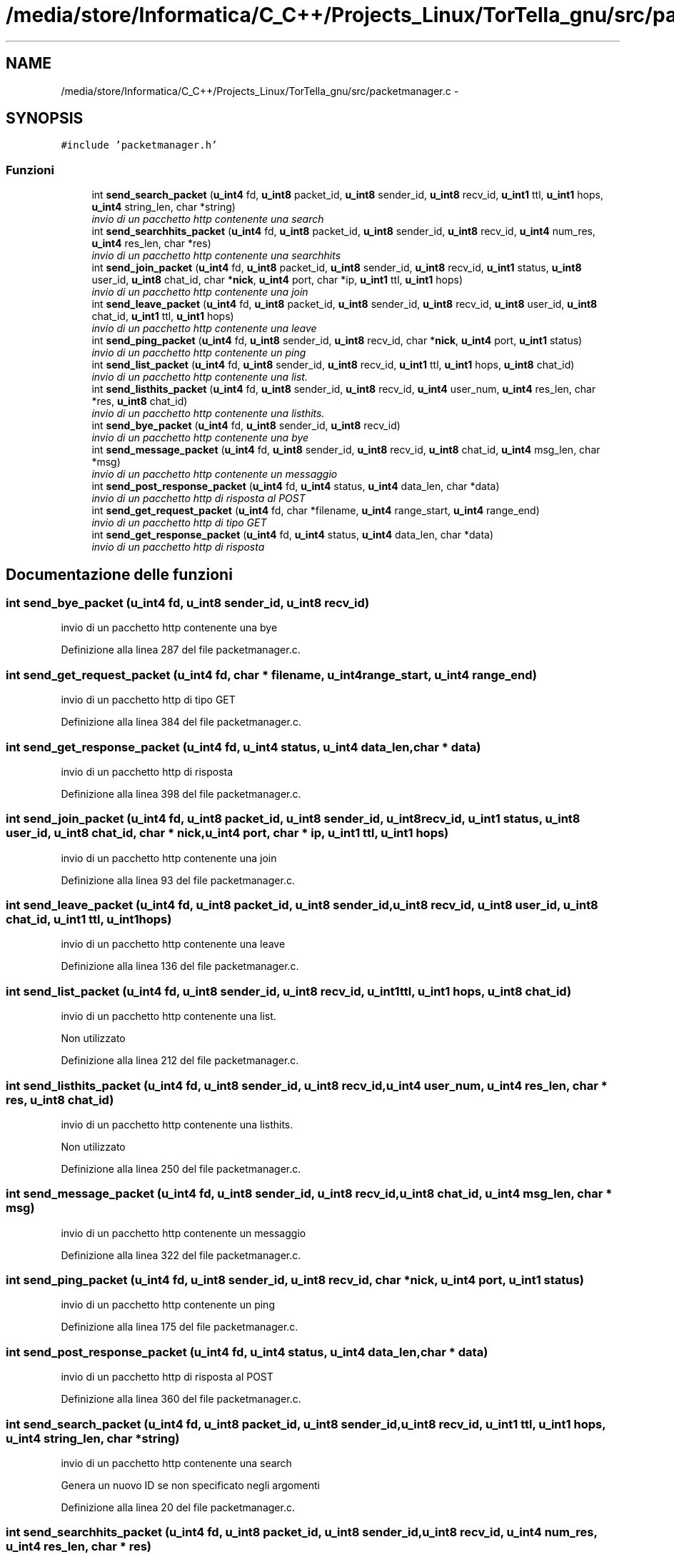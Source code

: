 .TH "/media/store/Informatica/C_C++/Projects_Linux/TorTella_gnu/src/packetmanager.c" 3 "19 Jun 2008" "Version 0.1" "TorTella" \" -*- nroff -*-
.ad l
.nh
.SH NAME
/media/store/Informatica/C_C++/Projects_Linux/TorTella_gnu/src/packetmanager.c \- 
.SH SYNOPSIS
.br
.PP
\fC#include 'packetmanager.h'\fP
.br

.SS "Funzioni"

.in +1c
.ti -1c
.RI "int \fBsend_search_packet\fP (\fBu_int4\fP fd, \fBu_int8\fP packet_id, \fBu_int8\fP sender_id, \fBu_int8\fP recv_id, \fBu_int1\fP ttl, \fBu_int1\fP hops, \fBu_int4\fP string_len, char *string)"
.br
.RI "\fIinvio di un pacchetto http contenente una search \fP"
.ti -1c
.RI "int \fBsend_searchhits_packet\fP (\fBu_int4\fP fd, \fBu_int8\fP packet_id, \fBu_int8\fP sender_id, \fBu_int8\fP recv_id, \fBu_int4\fP num_res, \fBu_int4\fP res_len, char *res)"
.br
.RI "\fIinvio di un pacchetto http contenente una searchhits \fP"
.ti -1c
.RI "int \fBsend_join_packet\fP (\fBu_int4\fP fd, \fBu_int8\fP packet_id, \fBu_int8\fP sender_id, \fBu_int8\fP recv_id, \fBu_int1\fP status, \fBu_int8\fP user_id, \fBu_int8\fP chat_id, char *\fBnick\fP, \fBu_int4\fP port, char *ip, \fBu_int1\fP ttl, \fBu_int1\fP hops)"
.br
.RI "\fIinvio di un pacchetto http contenente una join \fP"
.ti -1c
.RI "int \fBsend_leave_packet\fP (\fBu_int4\fP fd, \fBu_int8\fP packet_id, \fBu_int8\fP sender_id, \fBu_int8\fP recv_id, \fBu_int8\fP user_id, \fBu_int8\fP chat_id, \fBu_int1\fP ttl, \fBu_int1\fP hops)"
.br
.RI "\fIinvio di un pacchetto http contenente una leave \fP"
.ti -1c
.RI "int \fBsend_ping_packet\fP (\fBu_int4\fP fd, \fBu_int8\fP sender_id, \fBu_int8\fP recv_id, char *\fBnick\fP, \fBu_int4\fP port, \fBu_int1\fP status)"
.br
.RI "\fIinvio di un pacchetto http contenente un ping \fP"
.ti -1c
.RI "int \fBsend_list_packet\fP (\fBu_int4\fP fd, \fBu_int8\fP sender_id, \fBu_int8\fP recv_id, \fBu_int1\fP ttl, \fBu_int1\fP hops, \fBu_int8\fP chat_id)"
.br
.RI "\fIinvio di un pacchetto http contenente una list. \fP"
.ti -1c
.RI "int \fBsend_listhits_packet\fP (\fBu_int4\fP fd, \fBu_int8\fP sender_id, \fBu_int8\fP recv_id, \fBu_int4\fP user_num, \fBu_int4\fP res_len, char *res, \fBu_int8\fP chat_id)"
.br
.RI "\fIinvio di un pacchetto http contenente una listhits. \fP"
.ti -1c
.RI "int \fBsend_bye_packet\fP (\fBu_int4\fP fd, \fBu_int8\fP sender_id, \fBu_int8\fP recv_id)"
.br
.RI "\fIinvio di un pacchetto http contenente una bye \fP"
.ti -1c
.RI "int \fBsend_message_packet\fP (\fBu_int4\fP fd, \fBu_int8\fP sender_id, \fBu_int8\fP recv_id, \fBu_int8\fP chat_id, \fBu_int4\fP msg_len, char *msg)"
.br
.RI "\fIinvio di un pacchetto http contenente un messaggio \fP"
.ti -1c
.RI "int \fBsend_post_response_packet\fP (\fBu_int4\fP fd, \fBu_int4\fP status, \fBu_int4\fP data_len, char *data)"
.br
.RI "\fIinvio di un pacchetto http di risposta al POST \fP"
.ti -1c
.RI "int \fBsend_get_request_packet\fP (\fBu_int4\fP fd, char *filename, \fBu_int4\fP range_start, \fBu_int4\fP range_end)"
.br
.RI "\fIinvio di un pacchetto http di tipo GET \fP"
.ti -1c
.RI "int \fBsend_get_response_packet\fP (\fBu_int4\fP fd, \fBu_int4\fP status, \fBu_int4\fP data_len, char *data)"
.br
.RI "\fIinvio di un pacchetto http di risposta \fP"
.in -1c
.SH "Documentazione delle funzioni"
.PP 
.SS "int send_bye_packet (\fBu_int4\fP fd, \fBu_int8\fP sender_id, \fBu_int8\fP recv_id)"
.PP
invio di un pacchetto http contenente una bye 
.PP
Definizione alla linea 287 del file packetmanager.c.
.SS "int send_get_request_packet (\fBu_int4\fP fd, char * filename, \fBu_int4\fP range_start, \fBu_int4\fP range_end)"
.PP
invio di un pacchetto http di tipo GET 
.PP
Definizione alla linea 384 del file packetmanager.c.
.SS "int send_get_response_packet (\fBu_int4\fP fd, \fBu_int4\fP status, \fBu_int4\fP data_len, char * data)"
.PP
invio di un pacchetto http di risposta 
.PP
Definizione alla linea 398 del file packetmanager.c.
.SS "int send_join_packet (\fBu_int4\fP fd, \fBu_int8\fP packet_id, \fBu_int8\fP sender_id, \fBu_int8\fP recv_id, \fBu_int1\fP status, \fBu_int8\fP user_id, \fBu_int8\fP chat_id, char * nick, \fBu_int4\fP port, char * ip, \fBu_int1\fP ttl, \fBu_int1\fP hops)"
.PP
invio di un pacchetto http contenente una join 
.PP
Definizione alla linea 93 del file packetmanager.c.
.SS "int send_leave_packet (\fBu_int4\fP fd, \fBu_int8\fP packet_id, \fBu_int8\fP sender_id, \fBu_int8\fP recv_id, \fBu_int8\fP user_id, \fBu_int8\fP chat_id, \fBu_int1\fP ttl, \fBu_int1\fP hops)"
.PP
invio di un pacchetto http contenente una leave 
.PP
Definizione alla linea 136 del file packetmanager.c.
.SS "int send_list_packet (\fBu_int4\fP fd, \fBu_int8\fP sender_id, \fBu_int8\fP recv_id, \fBu_int1\fP ttl, \fBu_int1\fP hops, \fBu_int8\fP chat_id)"
.PP
invio di un pacchetto http contenente una list. 
.PP
Non utilizzato 
.PP
Definizione alla linea 212 del file packetmanager.c.
.SS "int send_listhits_packet (\fBu_int4\fP fd, \fBu_int8\fP sender_id, \fBu_int8\fP recv_id, \fBu_int4\fP user_num, \fBu_int4\fP res_len, char * res, \fBu_int8\fP chat_id)"
.PP
invio di un pacchetto http contenente una listhits. 
.PP
Non utilizzato 
.PP
Definizione alla linea 250 del file packetmanager.c.
.SS "int send_message_packet (\fBu_int4\fP fd, \fBu_int8\fP sender_id, \fBu_int8\fP recv_id, \fBu_int8\fP chat_id, \fBu_int4\fP msg_len, char * msg)"
.PP
invio di un pacchetto http contenente un messaggio 
.PP
Definizione alla linea 322 del file packetmanager.c.
.SS "int send_ping_packet (\fBu_int4\fP fd, \fBu_int8\fP sender_id, \fBu_int8\fP recv_id, char * nick, \fBu_int4\fP port, \fBu_int1\fP status)"
.PP
invio di un pacchetto http contenente un ping 
.PP
Definizione alla linea 175 del file packetmanager.c.
.SS "int send_post_response_packet (\fBu_int4\fP fd, \fBu_int4\fP status, \fBu_int4\fP data_len, char * data)"
.PP
invio di un pacchetto http di risposta al POST 
.PP
Definizione alla linea 360 del file packetmanager.c.
.SS "int send_search_packet (\fBu_int4\fP fd, \fBu_int8\fP packet_id, \fBu_int8\fP sender_id, \fBu_int8\fP recv_id, \fBu_int1\fP ttl, \fBu_int1\fP hops, \fBu_int4\fP string_len, char * string)"
.PP
invio di un pacchetto http contenente una search 
.PP

.PP
Genera un nuovo ID se non specificato negli argomenti 
.PP
Definizione alla linea 20 del file packetmanager.c.
.SS "int send_searchhits_packet (\fBu_int4\fP fd, \fBu_int8\fP packet_id, \fBu_int8\fP sender_id, \fBu_int8\fP recv_id, \fBu_int4\fP num_res, \fBu_int4\fP res_len, char * res)"
.PP
invio di un pacchetto http contenente una searchhits 
.PP
Definizione alla linea 57 del file packetmanager.c.
.SH "Autore"
.PP 
Generato automaticamente da Doxygen per TorTella a partire dal codice sorgente.
